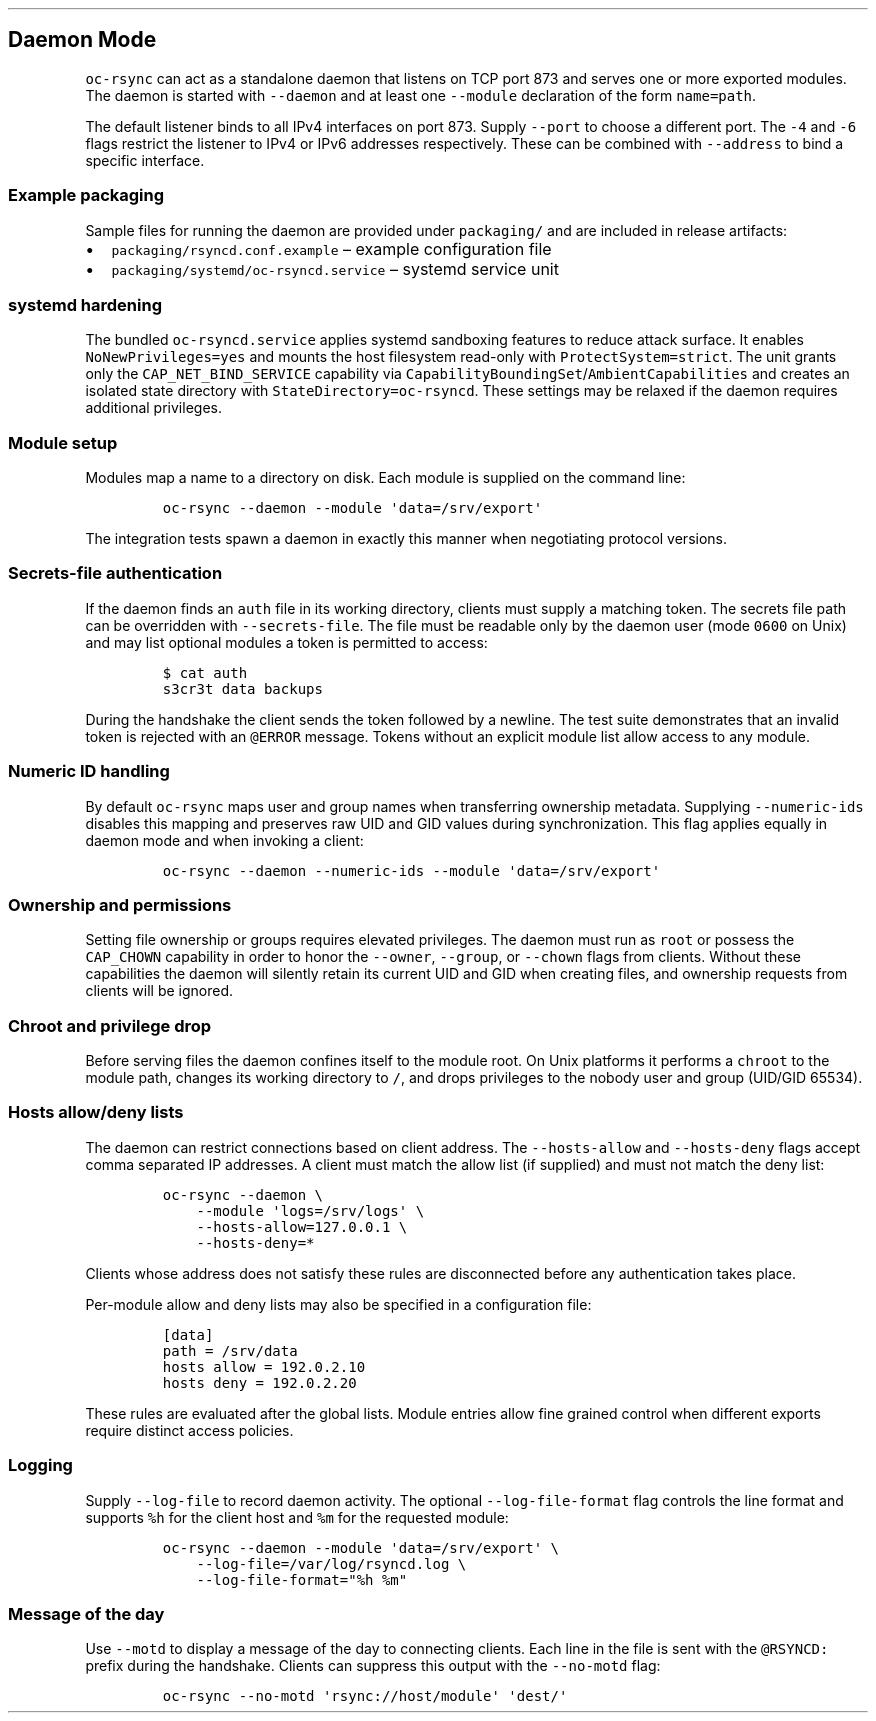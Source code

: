 .\" Automatically generated by Pandoc 3.1.3
.\"
.\" Define V font for inline verbatim, using C font in formats
.\" that render this, and otherwise B font.
.ie "\f[CB]x\f[]"x" \{\
. ftr V B
. ftr VI BI
. ftr VB B
. ftr VBI BI
.\}
.el \{\
. ftr V CR
. ftr VI CI
. ftr VB CB
. ftr VBI CBI
.\}
.TH "" "" "" "" ""
.hy
.SH Daemon Mode
.PP
\f[V]oc-rsync\f[R] can act as a standalone daemon that listens on TCP
port 873 and serves one or more exported modules.
The daemon is started with \f[V]--daemon\f[R] and at least one
\f[V]--module\f[R] declaration of the form \f[V]name=path\f[R].
.PP
The default listener binds to all IPv4 interfaces on port 873.
Supply \f[V]--port\f[R] to choose a different port.
The \f[V]-4\f[R] and \f[V]-6\f[R] flags restrict the listener to IPv4 or
IPv6 addresses respectively.
These can be combined with \f[V]--address\f[R] to bind a specific
interface.
.SS Example packaging
.PP
Sample files for running the daemon are provided under
\f[V]packaging/\f[R] and are included in release artifacts:
.IP \[bu] 2
\f[V]packaging/rsyncd.conf.example\f[R] \[en] example configuration file
.IP \[bu] 2
\f[V]packaging/systemd/oc-rsyncd.service\f[R] \[en] systemd service unit
.SS systemd hardening
.PP
The bundled \f[V]oc-rsyncd.service\f[R] applies systemd sandboxing
features to reduce attack surface.
It enables \f[V]NoNewPrivileges=yes\f[R] and mounts the host filesystem
read-only with \f[V]ProtectSystem=strict\f[R].
The unit grants only the \f[V]CAP_NET_BIND_SERVICE\f[R] capability via
\f[V]CapabilityBoundingSet\f[R]/\f[V]AmbientCapabilities\f[R] and
creates an isolated state directory with
\f[V]StateDirectory=oc-rsyncd\f[R].
These settings may be relaxed if the daemon requires additional
privileges.
.SS Module setup
.PP
Modules map a name to a directory on disk.
Each module is supplied on the command line:
.IP
.nf
\f[C]
oc-rsync --daemon --module \[aq]data=/srv/export\[aq]
\f[R]
.fi
.PP
The integration tests spawn a daemon in exactly this manner when
negotiating protocol versions.
.SS Secrets-file authentication
.PP
If the daemon finds an \f[V]auth\f[R] file in its working directory,
clients must supply a matching token.
The secrets file path can be overridden with \f[V]--secrets-file\f[R].
The file must be readable only by the daemon user (mode \f[V]0600\f[R]
on Unix) and may list optional modules a token is permitted to access:
.IP
.nf
\f[C]
$ cat auth
s3cr3t data backups
\f[R]
.fi
.PP
During the handshake the client sends the token followed by a newline.
The test suite demonstrates that an invalid token is rejected with an
\f[V]\[at]ERROR\f[R] message.
Tokens without an explicit module list allow access to any module.
.SS Numeric ID handling
.PP
By default \f[V]oc-rsync\f[R] maps user and group names when
transferring ownership metadata.
Supplying \f[V]--numeric-ids\f[R] disables this mapping and preserves
raw UID and GID values during synchronization.
This flag applies equally in daemon mode and when invoking a client:
.IP
.nf
\f[C]
oc-rsync --daemon --numeric-ids --module \[aq]data=/srv/export\[aq]
\f[R]
.fi
.SS Ownership and permissions
.PP
Setting file ownership or groups requires elevated privileges.
The daemon must run as \f[V]root\f[R] or possess the \f[V]CAP_CHOWN\f[R]
capability in order to honor the \f[V]--owner\f[R], \f[V]--group\f[R],
or \f[V]--chown\f[R] flags from clients.
Without these capabilities the daemon will silently retain its current
UID and GID when creating files, and ownership requests from clients
will be ignored.
.SS Chroot and privilege drop
.PP
Before serving files the daemon confines itself to the module root.
On Unix platforms it performs a \f[V]chroot\f[R] to the module path,
changes its working directory to \f[V]/\f[R], and drops privileges to
the nobody user and group (UID/GID 65534).
.SS Hosts allow/deny lists
.PP
The daemon can restrict connections based on client address.
The \f[V]--hosts-allow\f[R] and \f[V]--hosts-deny\f[R] flags accept
comma separated IP addresses.
A client must match the allow list (if supplied) and must not match the
deny list:
.IP
.nf
\f[C]
oc-rsync --daemon \[rs]
    --module \[aq]logs=/srv/logs\[aq] \[rs]
    --hosts-allow=127.0.0.1 \[rs]
    --hosts-deny=*
\f[R]
.fi
.PP
Clients whose address does not satisfy these rules are disconnected
before any authentication takes place.
.PP
Per-module allow and deny lists may also be specified in a configuration
file:
.IP
.nf
\f[C]
[data]
path = /srv/data
hosts allow = 192.0.2.10
hosts deny = 192.0.2.20
\f[R]
.fi
.PP
These rules are evaluated after the global lists.
Module entries allow fine grained control when different exports require
distinct access policies.
.SS Logging
.PP
Supply \f[V]--log-file\f[R] to record daemon activity.
The optional \f[V]--log-file-format\f[R] flag controls the line format
and supports \f[V]%h\f[R] for the client host and \f[V]%m\f[R] for the
requested module:
.IP
.nf
\f[C]
oc-rsync --daemon --module \[aq]data=/srv/export\[aq] \[rs]
    --log-file=/var/log/rsyncd.log \[rs]
    --log-file-format=\[dq]%h %m\[dq]
\f[R]
.fi
.SS Message of the day
.PP
Use \f[V]--motd\f[R] to display a message of the day to connecting
clients.
Each line in the file is sent with the \f[V]\[at]RSYNCD:\f[R] prefix
during the handshake.
Clients can suppress this output with the \f[V]--no-motd\f[R] flag:
.IP
.nf
\f[C]
oc-rsync --no-motd \[aq]rsync://host/module\[aq] \[aq]dest/\[aq]
\f[R]
.fi
